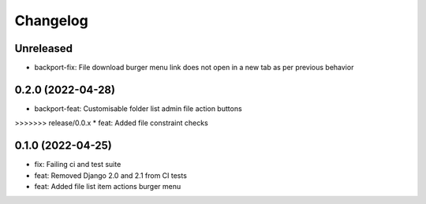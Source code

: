 =========
Changelog
=========

Unreleased
==========
* backport-fix: File download burger menu link does not open in a new tab as per previous behavior

0.2.0 (2022-04-28)
==================
* backport-feat: Customisable folder list admin file action buttons
>>>>>>> release/0.0.x
* feat: Added file constraint checks

0.1.0 (2022-04-25)
==================
* fix: Failing ci and test suite
* feat: Removed Django 2.0 and 2.1 from CI tests
* feat: Added file list item actions burger menu
